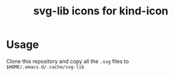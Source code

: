 #+title: svg-lib icons for kind-icon

* Usage
Clone this repository and copy all the ~.svg~ files to ~$HOME/.emacs.d/.cache/svg-lib~
